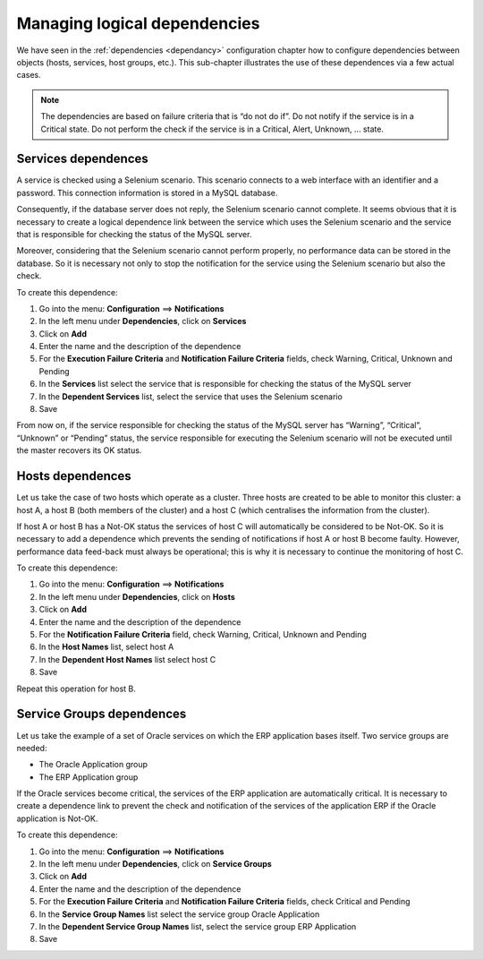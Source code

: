 =============================
Managing logical dependencies
=============================

We have seen in the :ref:`dependencies <dependancy>` configuration chapter how to configure dependencies between objects (hosts, services, host groups, etc.).
This sub-chapter illustrates the use of these dependences via a few actual cases.

.. note::
   The dependencies are based on failure criteria that is “do not do if”. Do not notify if the service is in a Critical state. Do not perform the check if the service is in a Critical, Alert, Unknown, ... state.

********************
Services dependences
********************

A service is checked using a Selenium scenario.
This scenario connects to a web interface with an identifier and a password. This connection information is stored in a MySQL database.

Consequently, if the database server does not reply, the Selenium scenario cannot complete.
It seems obvious that it is necessary to create a logical dependence link between the service which uses the Selenium scenario and the service that is responsible for checking the status of the MySQL server.

Moreover, considering that the Selenium scenario cannot perform properly, no performance data can be stored in the database. So it is necessary not only to stop the notification for the service using the Selenium scenario but also the check.

To create this dependence:

#. Go into the menu: **Configuration** ==> **Notifications**
#. In the left menu under **Dependencies**, click on **Services**
#. Click on **Add**
#. Enter the name and the description of the dependence
#. For the **Execution Failure Criteria** and **Notification Failure Criteria** fields, check Warning, Critical, Unknown and Pending
#. In the **Services** list select the service that is responsible for checking the status of the MySQL server
#. In the **Dependent Services** list, select the service that uses the Selenium scenario
#. Save

From now on, if the service responsible for checking the status of the MySQL server has “Warning”, “Critical”, “Unknown” or “Pending” status, the service responsible for executing the Selenium scenario will not be executed until the master recovers its OK status.

*****************
Hosts dependences
*****************

Let us take the case of two hosts which operate as a cluster. Three hosts are created to be able to monitor this cluster: a host A, a host B (both members of the cluster) and a host C (which centralises the information from the cluster).

If host A or host B has a Not-OK status the services of host C will automatically be considered to be Not-OK. So it is necessary to add a dependence which prevents the sending of notifications if host A or host B become faulty. However, performance data feed-back must always be operational; this is why it is necessary to continue the monitoring of host C.

To create this dependence:

#. Go into the menu: **Configuration** ==> **Notifications**
#. In the left menu under **Dependencies**, click on **Hosts**
#. Click on **Add**
#. Enter the name and the description of the dependence
#. For the **Notification Failure Criteria** field, check Warning, Critical, Unknown and Pending
#. In the **Host Names** list, select host A
#. In the **Dependent Host Names** list select host C
#. Save

Repeat this operation for host B.

**************************
Service Groups dependences
**************************

Let us take the example of a set of Oracle services on which the ERP application bases itself. Two service groups are needed:

* The Oracle Application group
* The ERP Application group

If the Oracle services become critical, the services of the ERP application are automatically critical.
It is necessary to create a dependence link to prevent the check and notification of the services of the application ERP if the Oracle application is Not-OK.

To create this dependence:

#. Go into the menu: **Configuration** ==> **Notifications**
#. In the left menu under **Dependencies**, click on **Service Groups**
#. Click on **Add**
#. Enter the name and the description of the dependence
#. For the **Execution Failure Criteria** and **Notification Failure Criteria** fields, check Critical and Pending
#. In the **Service Group Names** list select the service group Oracle Application
#. In the **Dependent Service Group Names** list, select the service group ERP Application
#. Save
